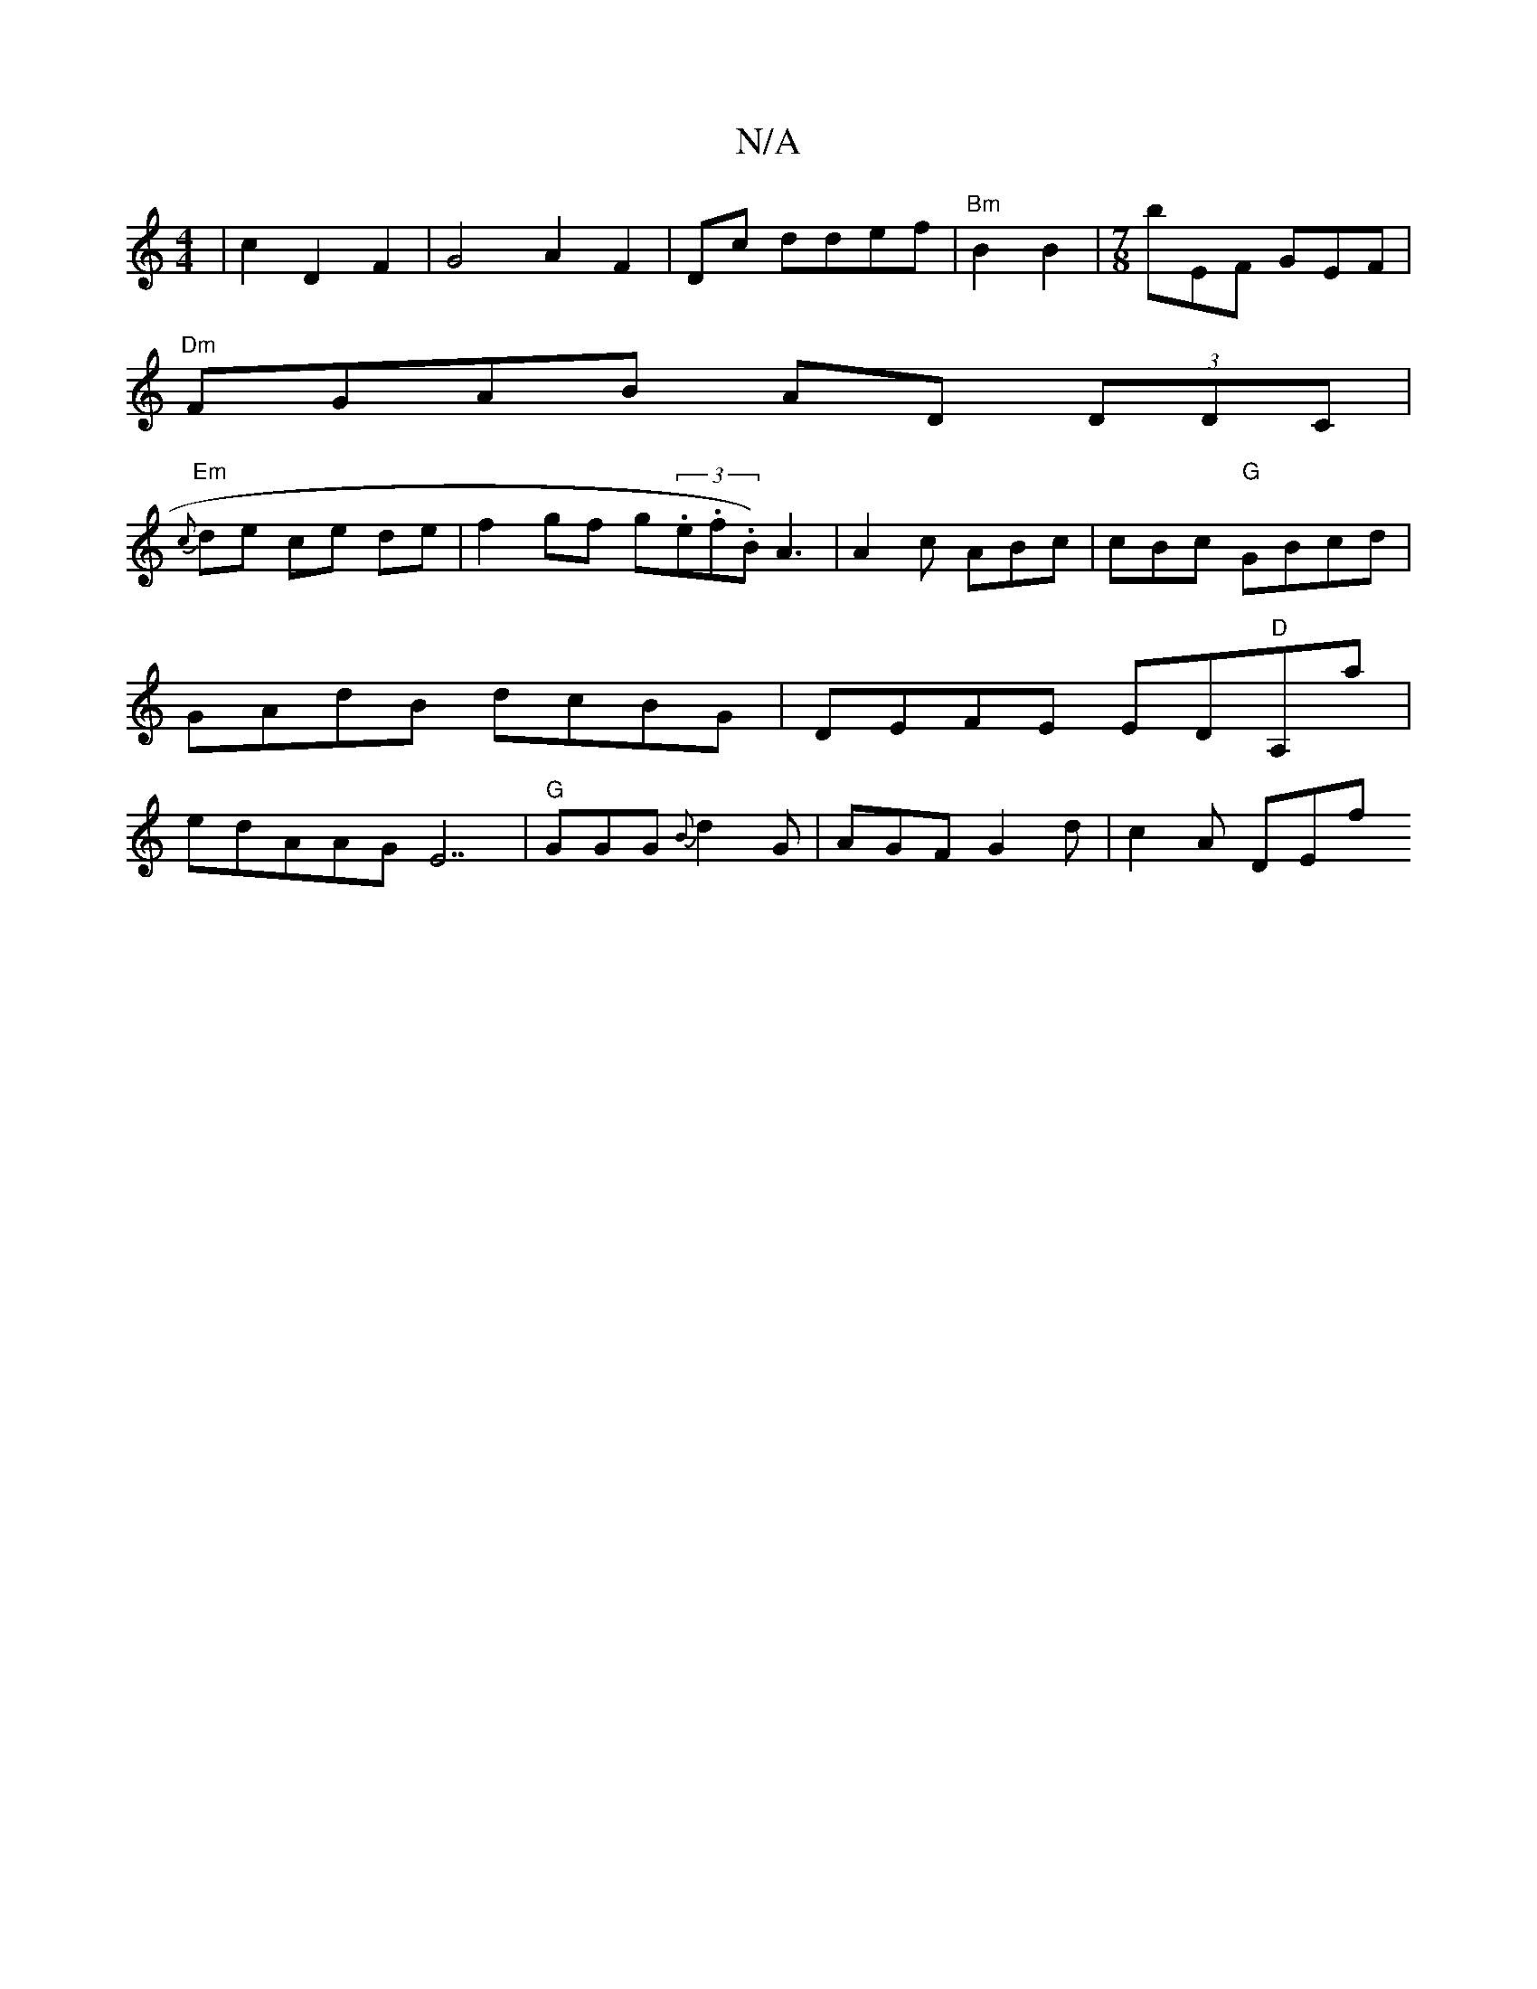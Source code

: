 X:1
T:N/A
M:4/4
R:N/A
K:Cmajor
2 | c2D2F2 | G4 A2F2|Dc ddef|"Bm"B2 B2|[M:7/8] bEF GEF |
"Dm"FGAB AD (3DDC|
"Em"{c}de ce de|f2gf g(3.e.f.B1)A3 | A2c ABc | cBc "G"GBcd|GAdB dcBG|DEFE ED"D"A,a|edAAGE7|"G"GGG{B}d2G | AGF G2d | c2A DEf 
